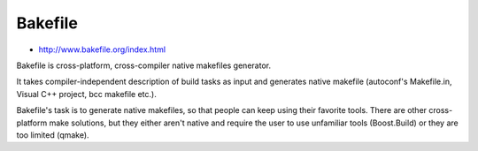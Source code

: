 ﻿

.. index::
   pair: Building tool ; Bakefile


.. _bakefile:

========
Bakefile
========

- http://www.bakefile.org/index.html

Bakefile is cross-platform, cross-compiler native makefiles generator.

It takes compiler-independent description of build tasks as input and
generates native makefile (autoconf's Makefile.in, Visual C++ project,
bcc makefile etc.).

Bakefile's task is to generate native makefiles, so that people can
keep using their favorite tools. There are other cross-platform make
solutions, but they either aren't native and require the user to use
unfamiliar tools (Boost.Build) or they are too limited (qmake).

